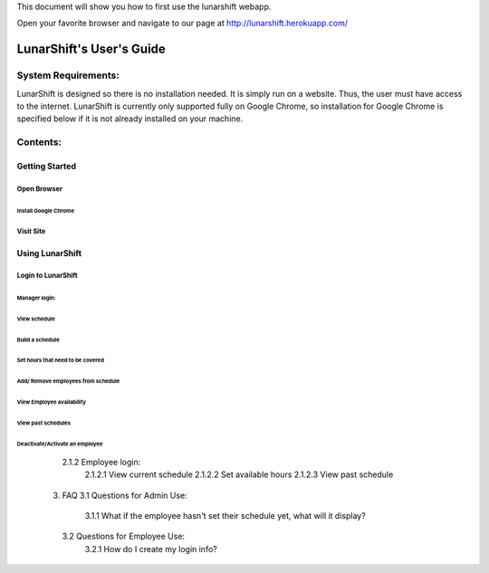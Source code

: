 This document will show you how to first use the lunarshift webapp.

Open your favorite browser and navigate to our page at http://lunarshift.herokuapp.com/

=========================
LunarShift's User's Guide 
=========================

--------------------
System Requirements:
--------------------

LunarShift is designed so there is no installation needed. It is simply run on a website. Thus, the user must have access to the internet. LunarShift is currently only supported fully on Google Chrome, so installation for Google Chrome is specified below if it is not already installed on your machine.

---------
Contents:
---------

Getting Started
===============

Open Browser
----------------

Install Google Chrome
~~~~~~~~~~~~~~~~~~~~~~~~~~~

Visit Site
---------------

Using LunarShift
===================

Login to LunarShift
-------------------

Manager login: 
~~~~~~~~~~~~~~

View schedule
^^^^^^^^^^^^^

Build a schedule
^^^^^^^^^^^^^^^^^

Set hours that need to be covered
*********************************

Add/ Remove employees from schedule
***********************************

View Employee availability
^^^^^^^^^^^^^^^^^^^^^^^^^^

View past schedules
^^^^^^^^^^^^^^^^^^^^

Deactivate/Activate an employee
^^^^^^^^^^^^^^^^^^^^^^^^^^^^^^^^

            2.1.2    Employee login:
                2.1.2.1 View current schedule
                2.1.2.2 Set available hours
                2.1.2.3 View past schedule
     3. FAQ
        3.1 Questions for Admin Use: 
            3.1.1 What if the employee hasn't set their schedule yet, what will it display?
        3.2 Questions for Employee Use:
            3.2.1 How do I create my login info?    
